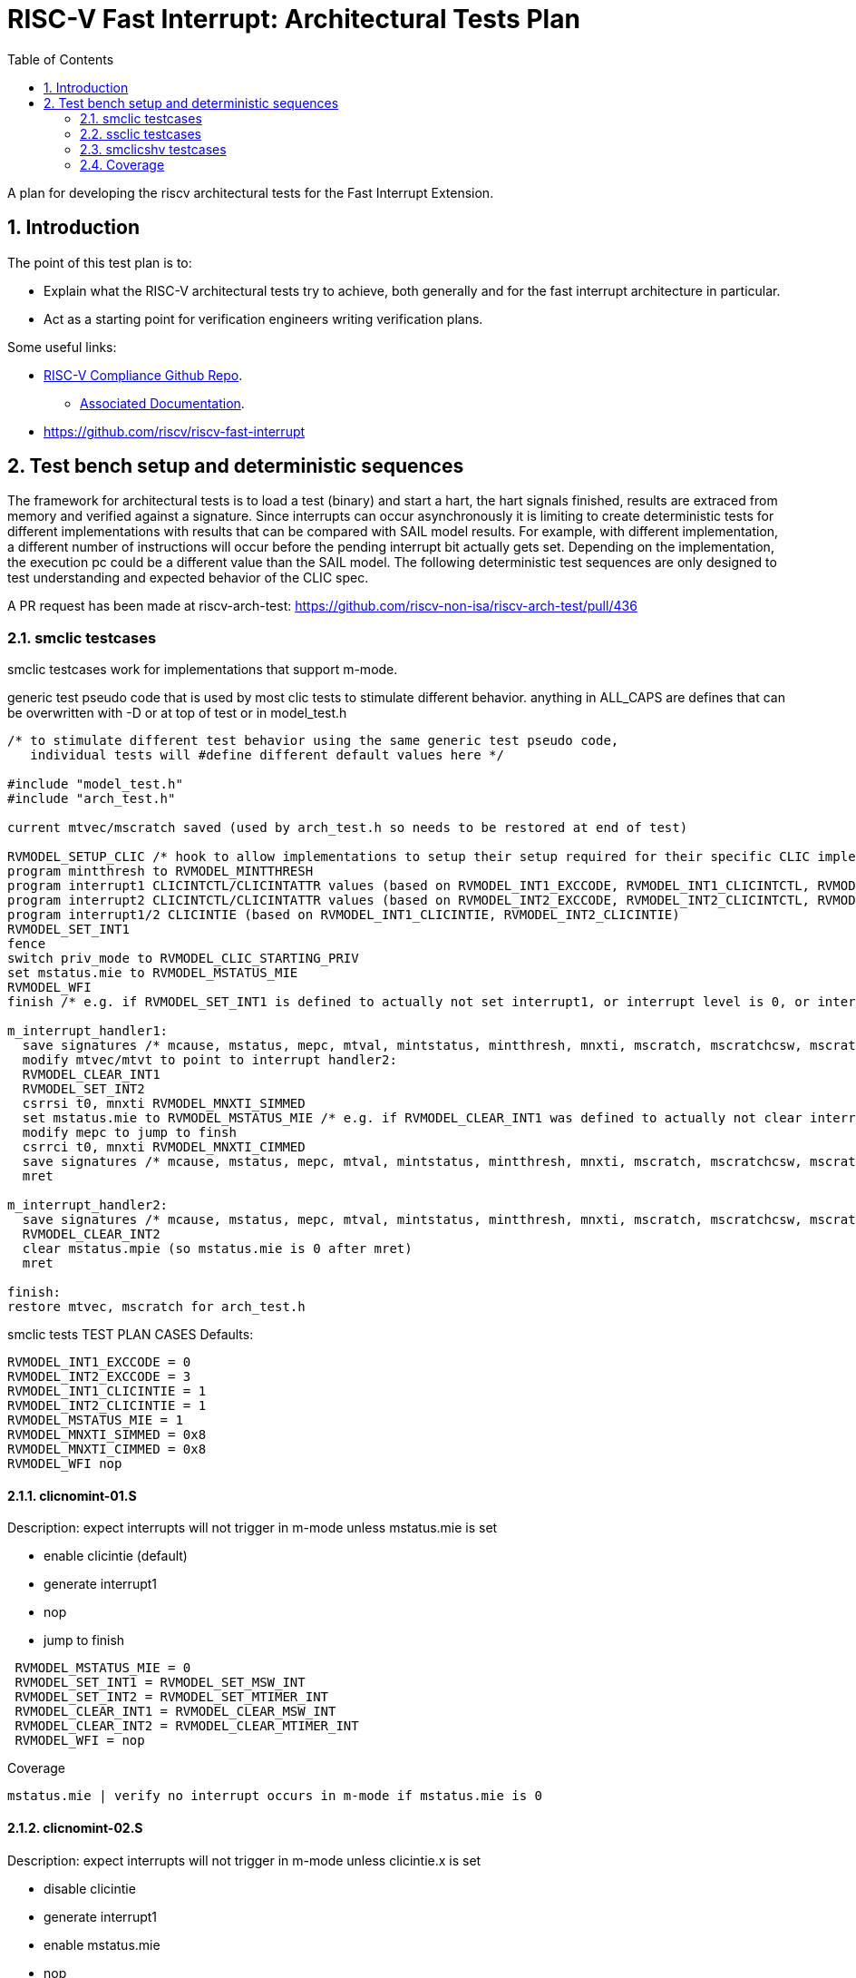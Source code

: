 :sectnums:
:toc: left

:encoding: utf-8
= RISC-V Fast Interrupt: Architectural Tests Plan

A plan for developing the riscv architectural tests for the Fast Interrupt
Extension.

== Introduction

The point of this test plan is to:

* Explain what the RISC-V architectural tests try to achieve, both generally
  and for the fast interrupt architecture in particular.

* Act as a starting point for verification engineers writing
  verification plans. 

Some useful links:

* https://github.com/riscv/riscv-compliance[RISC-V Compliance Github Repo].
** https://github.com/riscv/riscv-compliance/tree/master/doc[Associated Documentation].
* https://github.com/riscv/riscv-fast-interrupt

== Test bench setup and deterministic sequences

The framework for architectural tests is to load a test (binary) and start a hart, 
the hart signals finished, results are extraced from memory and verified against a signature.
Since interrupts can occur asynchronously it is limiting to create deterministic tests for 
different implementations with results that can be compared with SAIL model results.  For example,
with different implementation, a different number of instructions will occur before the pending interrupt bit 
actually gets set.  Depending on the implementation, the execution pc could be a different value than the SAIL model.
The following deterministic test sequences are only designed to test understanding and expected behavior of the CLIC spec.

A PR request has been made at riscv-arch-test:
https://github.com/riscv-non-isa/riscv-arch-test/pull/436

=== smclic testcases
smclic testcases work for implementations that support m-mode.

generic test pseudo code that is used by most clic tests to stimulate different behavior.  
anything in ALL_CAPS are defines that can be overwritten with -D or at top of test or in model_test.h

[%autofit]
----
/* to stimulate different test behavior using the same generic test pseudo code, 
   individual tests will #define different default values here */ 

#include "model_test.h"
#include "arch_test.h"

current mtvec/mscratch saved (used by arch_test.h so needs to be restored at end of test)

RVMODEL_SETUP_CLIC /* hook to allow implementations to setup their setup required for their specific CLIC implementation (num priv modes, num interrupt levels) */
program mintthresh to RVMODEL_MINTTHRESH
program interrupt1 CLICINTCTL/CLICINTATTR values (based on RVMODEL_INT1_EXCCODE, RVMODEL_INT1_CLICINTCTL, RVMODEL_INT1_CLICINTATTR defines)
program interrupt2 CLICINTCTL/CLICINTATTR values (based on RVMODEL_INT2_EXCCODE, RVMODEL_INT2_CLICINTCTL, RVMODEL_INT2_CLICINTATTR defines)
program interrupt1/2 CLICINTIE (based on RVMODEL_INT1_CLICINTIE, RVMODEL_INT2_CLICINTIE)
RVMODEL_SET_INT1
fence
switch priv_mode to RVMODEL_CLIC_STARTING_PRIV
set mstatus.mie to RVMODEL_MSTATUS_MIE
RVMODEL_WFI
finish /* e.g. if RVMODEL_SET_INT1 is defined to actually not set interrupt1, or interrupt level is 0, or interrupt priv is < current_priv), all signatures would stay default */

m_interrupt_handler1:
  save signatures /* mcause, mstatus, mepc, mtval, mintstatus, mintthresh, mnxti, mscratch, mscratchcsw, mscratchcswl */
  modify mtvec/mtvt to point to interrupt handler2:
  RVMODEL_CLEAR_INT1
  RVMODEL_SET_INT2
  csrrsi t0, mnxti RVMODEL_MNXTI_SIMMED
  set mstatus.mie to RVMODEL_MSTATUS_MIE /* e.g. if RVMODEL_CLEAR_INT1 was defined to actually not clear interrupt1, interrupt1 is still asserted, clint would preempt and jump to interrupt handler2, clic does not */
  modify mepc to jump to finsh
  csrrci t0, mnxti RVMODEL_MNXTI_CIMMED
  save signatures /* mcause, mstatus, mepc, mtval, mintstatus, mintthresh, mnxti, mscratch, mscratchcsw, mscratchcswl */
  mret

m_interrupt_handler2:
  save signatures /* mcause, mstatus, mepc, mtval, mintstatus, mintthresh, mnxti, mscratch, mscratchcsw, mscratchcswl */
  RVMODEL_CLEAR_INT2
  clear mstatus.mpie (so mstatus.mie is 0 after mret)
  mret

finish:
restore mtvec, mscratch for arch_test.h
----

smclic tests TEST PLAN CASES
Defaults:
[%autofit]
----
RVMODEL_INT1_EXCCODE = 0
RVMODEL_INT2_EXCCODE = 3
RVMODEL_INT1_CLICINTIE = 1
RVMODEL_INT2_CLICINTIE = 1
RVMODEL_MSTATUS_MIE = 1
RVMODEL_MNXTI_SIMMED = 0x8
RVMODEL_MNXTI_CIMMED = 0x8
RVMODEL_WFI nop
----
==== clicnomint-01.S
.Description: expect interrupts will not trigger in m-mode unless mstatus.mie is set
- enable clicintie (default)
- generate interrupt1
- nop
- jump to finish
[%autofit]
----
 RVMODEL_MSTATUS_MIE = 0
 RVMODEL_SET_INT1 = RVMODEL_SET_MSW_INT
 RVMODEL_SET_INT2 = RVMODEL_SET_MTIMER_INT
 RVMODEL_CLEAR_INT1 = RVMODEL_CLEAR_MSW_INT
 RVMODEL_CLEAR_INT2 = RVMODEL_CLEAR_MTIMER_INT 
 RVMODEL_WFI = nop  
----
Coverage
----
mstatus.mie | verify no interrupt occurs in m-mode if mstatus.mie is 0
----
==== clicnomint-02.S
.Description: expect interrupts will not trigger in m-mode unless clicintie.x is set
- disable clicintie
- generate interrupt1
- enable mstatus.mie
- nop
- jump to finish
[%autofit]
----
 RVMODEL_INT1_CLICINTIE = 0 
 RVMODEL_INT2_CLICINTIE = 0 
 RVMODEL_SET_INT1 = RVMODEL_SET_MSW_INT
 RVMODEL_SET_INT2 = RVMODEL_SET_MTIMER_INT
 RVMODEL_CLEAR_INT1 = RVMODEL_CLEAR_MSW_INT
 RVMODEL_CLEAR_INT2 = RVMODEL_CLEAR_MTIMER_INT 
 RVMODEL_WFI = nop  
----
Coverage
----
clicintie[msw]    | verify no msw interrupt occurs if clicintie[msw] is 0
clicintie[mtimer] | verify no mtimer interrupt occurs if clicintie[mtimer] is 0
----
==== clicnomint-03.S
.Description: expect interrupts will not trigger in m-mode unless clicintctrl.x > mintthresh 
- enable clicintie (default)
- generate interrupt1
- enable mstatus.mie
- nop
- jump to finish
[%autofit]
----
 RVMODEL_MINTTHRESH = RVMODEL_MINTTHRESH_MAX
 RVMODEL_SET_INT1 = RVMODEL_SET_MSW_INT
 RVMODEL_SET_INT2 = RVMODEL_SET_MTIMER_INT
 RVMODEL_CLEAR_INT1 = RVMODEL_CLEAR_MSW_INT
 RVMODEL_CLEAR_INT2 = RVMODEL_CLEAR_MTIMER_INT 
 RVMODEL_WFI = nop  
----
Coverage
----
mintthresh    | verify no msw interrupt occurs if mintthresh is max
----
==== clicwfi-01.S
.Description: expect wfi to behave like a nop when a single interrupt is pending when mstatus.mie is disabled
- enable clicintie (default)
- generate interrupt1
- wfi
- wakeup
- jump to finish
[%autofit]
----
 RVMODEL_MSTATUS_MIE = 0
 RVMODEL_SET_INT1 = RVMODEL_SET_MSW_INT
 RVMODEL_SET_INT2 = RVMODEL_SET_MSW_INT
 RVMODEL_CLEAR_INT1 = RVMODEL_CLEAR_MSW_INT
 RVMODEL_CLEAR_INT2 = RVMODEL_CLEAR_MSW_INT
----
Coverage
----
mstatus.mie | verify no interrupt occurs in m-mode if mstatus.mie is 0
wfi | verify wakeup/nop occurs with mstatus.mie = 0
wfi | verify wakeup/nop occurs with pending interrupt
----
==== clicdirect-01.S 
.Description: trigger, clear, no retrigger of same interrupt.  Will hang if no interrupt occurs
- enable clicintie (default)
- generate interrupt1
- enable mstatus.mie
- trigger m-mode handler
- clear 1st interrupt
- generate interrupt1 again (ignored)
- set mepc to finish
- mret to finish
[%autofit]
----
 RVMODEL_SET_INT1 = RVMODEL_SET_MSW_INT
 RVMODEL_SET_INT2 = RVMODEL_SET_MSW_INT
 RVMODEL_CLEAR_INT1 = RVMODEL_CLEAR_MSW_INT
 RVMODEL_CLEAR_INT2 = RVMODEL_CLEAR_MSW_INT 
 RVMODEL_MINTTHRESH = RVMODEL_MINTTHRESH_MIN
 RVMODEL_WFI = jump_to_self  
----
Coverage
----
mtvec.mode     | verify direct mode is used to handle interrupt
no msip retrigger | verify after mstatus.mie is enabled in interrupt handler, msip will not retrigger because msip intlevel is not > mintstatus
msip trigger | verify RVMODEL_SET_MSW_INT trigger
msip clear   | verify RVMODEL_CLEAR_MSW_INT clear
mcause       | verify machine software interrupt signature
mstatus      | verify mstatus.mie/mpie/mpp signature in interrupt handler and after mret
mtvec        | verify interrupt uses mtvec to calculate pc of interrupt handler (direct)
mepc         | verify mepc location is jump_to_self location
----

==== cliclevel-01.S
.Description: verify interrupt level order, 2 interrupts asserted in 1st interrupt handler, min level int followed by max level int
- enable clicintie (default)
- generate interrupt 1
- enable mstatus.mie
- trigger m-mode handler
- generate interrupt 2 (both interrupts now pending)
- if clicintctrl represents levels, mnxti csrrsi updates mcause.id for 2nd interrupt
- if clicintctrl represents priority, no 2nd interrupt occurs.
- set mepc to finish
- clear mstatus.mpie
- mret to finish
[%autofit]
----
 RVMODEL_SET_INT1 = RVMODEL_SET_MSW_INT
 RVMODEL_SET_INT2 = RVMODEL_SET_MTIMER_INT
 RVMODEL_CLEAR_INT1 = <EMPTY>
 RVMODEL_CLEAR_INT2 = RVMODEL_CLEAR_MTIMER_INT
 RVMODEL_INT1_CLICINTCTL = RVMODEL_CLICINTCTL_MIN
 RVMODEL_INT2_CLICINTCTL = RVMODEL_CLICINTCTL_MAX  
----
Coverage
----
Interrupt ordering - both interrupts asserted in first interrupt handler
----

==== cliclevel-02.S
.Description: verify interrupt level order, 2 interrupts asserted in 1st interrupt handler, min level int followed by max level int
- enable clicintie (default)
- generate interrupt 1
- enable mstatus.mie
- trigger m-mode handler
- generate interrupt 2 (both interrupts now pending)
- if clicintctrl represents levels, trigger 2nd m-mode handler
- if clicintctrl represents priority, no 2nd interrupt occurs.
- set mepc to finish
- clear mstatus.mpie
- mret to finish
[%autofit]
----
 RVMODEL_SET_INT1 = RVMODEL_SET_MSW_INT
 RVMODEL_SET_INT2 = RVMODEL_SET_MTIMER_INT
 RVMODEL_CLEAR_INT1 = <EMPTY>
 RVMODEL_CLEAR_INT2 = RVMODEL_CLEAR_MTIMER_INT
 RVMODEL_INT1_CLICINTCTL = RVMODEL_CLICINTCTL_MIN
 RVMODEL_INT2_CLICINTCTL = RVMODEL_CLICINTCTL_MAX
 RVMODEL_MNXTI_SIMMED = 0  
----
Coverage
----
Interrupt ordering - both interrupts asserted in first interrupt handler
----

==== cliclevel-03.S
.Description: verify interrupt level order, 2 interrupts asserted in 1st interrupt handler, max level int followed by min level int
- enable clicintie (default)
- generate interrupt 1
- enable mstatus.mie
- trigger m-mode handler
- generate interrupt 2 (both interrupts now pending)
- if clicintctrl represents levels, 2nd interrupt is lower than current interupt level, no 2nd interrupt occurs.
- if clicintctrl represents priority, 2nd interrupt is same level, no 2nd interrupt occurs. 
- set mepc to finish
- clear mstatus.mpie
- mret to finish
[%autofit]
----
 RVMODEL_SET_INT1 = RVMODEL_SET_MSW_INT
 RVMODEL_SET_INT2 = RVMODEL_SET_MTIMER_INT
 RVMODEL_CLEAR_INT1 = <EMPTY>
 RVMODEL_CLEAR_INT2 = RVMODEL_CLEAR_MTIMER_INT
 RVMODEL_INT1_CLICINTCTL = RVMODEL_CLICINTCTL_MAX
 RVMODEL_INT2_CLICINTCTL = RVMODEL_CLICINTCTL_MIN  
----
Coverage
----
Interrupt ordering - both interrupts asserted in first interrupt handler
----

==== cliclevel-04.S
.Description: verify interrupt level order, 2 interrupts asserted in 1st interrupt handler, min level int followed by max level int with max mintthresh setting.
- enable clicintie (default)
- generate interrupt 1
- enable mstatus.mie
- trigger m-mode handler
- generate interrupt 2 (both interrupts now pending)
- if clicintctrl represents levels, 2nd interrupt is higher than current interupt level but equal to mintthresh, no 2nd interrupt occurs.
- if clicintctrl represents priority, 2nd interrupt is same level, no 2nd interrupt occurs.
- set mepc to finish
- clear mstatus.mpie
- mret to finish
[%autofit]
----
 RVMODEL_SET_INT1 = RVMODEL_SET_MSW_INT
 RVMODEL_SET_INT2 = RVMODEL_SET_MTIMER_INT
 RVMODEL_CLEAR_INT1 = <EMPTY>
 RVMODEL_CLEAR_INT2 = RVMODEL_CLEAR_MTIMER_INT
 RVMODEL_INT1_CLICINTCTL = RVMODEL_CLICINTCTL_MIN
 RVMODEL_INT2_CLICINTCTL = RVMODEL_CLICINTCTL_MAX
 RVMODEL_MINTTHRESH_HNDLR1 = RVMODEL_MINTTHRESH_MAX  
----
Coverage
----
Interrupt ordering - both interrupts asserted in first interrupt handler
----


=== ssclic testcases

==== sclicnodeleg-01.S 
.Description: Verify when executing in s-mode, the m-mode interrupt will be handled even though mstatus.mie is 0:
- generate m-mode interrupt (msw)
- switch to s-mode (mstatus.mie disabled),
- trigger (m-mode handler),
- clear interrupt,
- return to s-mode,
- ecall back to m-mode
[%autofit]
----
 RVMODEL_MSTATUS_MIE    = 0
 RVMODEL_SET_MINT1      = RVMODEL_SET_MSW_INT;
 RVMODEL_CLEAR_MINT1    = RVMODEL_CLEAR_MSW_INT;
 RVMODEL_MINTTHRESH     = RVMODEL_MINTTHRESH_MAX
----
Coverage
----
clicintattr[msw].mode == 11 | verify interrupt is handled in m-mode
mstatus.mie=0     | verify m-mode interrupt will occur in s-mode when mstatus.mie=0
mcause signature  | verify msw cause signature
----
==== sclicdeleg-01.S 
.Description: Verify when executing in s-mode, an s-mode interrupt will be handled when mstatus.sie is 1:
- generate s-mode interrupt (sint1),
- switch to s-mode,
- trigger (s-mode handler),
- clear interrupt,
- ecall back to m-mode
[%autofit]
----
 RVMODEL_MSTATUS_MIE       = MSTATUS_SIE
 RVMODEL_SINT1_CLICINTATTR = RVMODEL_CLICINTATTR_SMODE
 RVMODEL_SET_SINT1         = RVMODEL_SET_MSW_INT
 RVMODEL_CLEAR_SINT1       = RVMODEL_CLEAR_MSW_INT
 RVMODEL_SINT1_EXCCODE     = 0x3
----
Coverage
----
clicintattr[sint1].mode == 01          | verify interrupt is handled in s-mode
mstatus.sie=1     | verify s-mode interrupt will occur in s-mode when mstatus.sie=1
scause signature  | verify msw signature
mcause signature  | verify ecall signature
----
==== sclicorder-01.S 
.Description: Verify order of 2 s-mode interrupts
- generate 2 s-mode interrupts (msw, mtimer),
- switch to s-mode,
- trigger (s-mode handler),
- clear interrupts,
- ecall back to m-mode
[%autofit]
----
 RVMODEL_MSTATUS_MIE       = MSTATUS_SIE
 RVMODEL_SINT1_CLICINTATTR = RVMODEL_CLICINTATTR_SMODE
 RVMODEL_SET_SINT1         = RVMODEL_SET_MSW_INT
 RVMODEL_CLEAR_SINT1       = RVMODEL_CLEAR_MSW_INT
 RVMODEL_SINT2_CLICINTATTR = RVMODEL_CLICINTATTR_SMODE
 RVMODEL_SET_SINT2         = RVMODEL_SET_MTIMER_INT
 RVMODEL_CLEAR_SINT2       = RVMODEL_CLEAR_MTIMER_INT
 RVMODEL_SINT1_CLICINTCTL  = RVMODEL_CLICINTCTL_MAX
 RVMODEL_SINT2_CLICINTCTL  = RVMODEL_CLICINTCTL_MIN  
 RVMODEL_SINT1_EXCCODE     = 0x3
 RVMODEL_SINT2_EXCCODE     = 0x7
----
Coverage
----
scause signature  | verify priority of int1/int2
----
==== sclicorder-02.S 
.Description:
- generate 2 s-mode interrupts (msw, mtimer),
- switch to s-mode,
- trigger (s-mode handler),
- only sint1 is cleared,
- re-enable mstatus.sie
- trigger (go to stvec_finish, capture cause signature)
- ecall back to m-mode
[%autofit]
----
 RVMODEL_MSTATUS_MIE       = MSTATUS_SIE
 RVMODEL_SINT1_CLICINTATTR = RVMODEL_CLICINTATTR_SMODE
 RVMODEL_SET_SINT1         = RVMODEL_SET_MSW_INT
 RVMODEL_CLEAR_SINT1       = RVMODEL_CLEAR_MSW_INT
 RVMODEL_SINT2_CLICINTATTR = RVMODEL_CLICINTATTR_SMODE
 RVMODEL_SET_SINT2         = RVMODEL_SET_MTIMER_INT
 RVMODEL_SINT1_CLICINTCTL  = RVMODEL_CLICINTCTL_MAX
 RVMODEL_SINT2_CLICINTCTL  = RVMODEL_CLICINTCTL_MIN  
 RVMODEL_SINT1_EXCCODE     = 0x3
 RVMODEL_SINT2_EXCCODE     = 0x7
 RVMODEL_CLEAR_SSTATUS_SPIE = 0
----
Coverage - same as order-01.S except
----
scause 2nd signature | verify sti occurs after ssi cleared and sret
----
==== sclicorder-03.S 
.Description:
- generate 2 s-mode interrupts (msw, mtimer),
- switch to s-mode,
- trigger (s-mode handler),
- only sint1 is cleared,
- set sintthresh
- re-enable mstatus.sie
- ecall back to m-mode
[%autofit]
----
 RVMODEL_MSTATUS_MIE       = MSTATUS_SIE
 RVMODEL_SINT1_CLICINTATTR = RVMODEL_CLICINTATTR_SMODE
 RVMODEL_SET_SINT1         = RVMODEL_SET_MSW_INT
 RVMODEL_CLEAR_SINT1       = RVMODEL_CLEAR_MSW_INT
 RVMODEL_SINT2_CLICINTATTR = RVMODEL_CLICINTATTR_SMODE
 RVMODEL_SET_SINT2         = RVMODEL_SET_MTIMER_INT
 RVMODEL_SINT1_CLICINTCTL  = RVMODEL_CLICINTCTL_MAX
 RVMODEL_SINT2_CLICINTCTL  = RVMODEL_CLICINTCTL_MIN
 RVMODEL_SINTTHRESH_HNDLR1 = RVMODEL_SINTTHRESH_MAX
 RVMODEL_SINT1_EXCCODE     = 0x3
 RVMODEL_SINT2_EXCCODE     = 0x7
 RVMODEL_CLEAR_SSTATUS_SPIE = 0
----
Coverage - same as order-01.S except
----
scause 2nd signature | verify sti only occurs after ssi cleared and sret if sti level > sintthresh
----
==== sclicorder-04.S 
.Description:
- generate 2 s-mode interrupts (msw, mtimer),
- switch to s-mode,
- trigger (s-mode handler),
- only sint2 is cleared,
- re-enable mstatus.sie
- trigger (go to stvec_finish, capture cause signature)
- ecall back to m-mode
[%autofit]
----
 RVMODEL_MSTATUS_MIE       = MSTATUS_SIE
 RVMODEL_SINT1_CLICINTATTR = RVMODEL_CLICINTATTR_SMODE
 RVMODEL_SET_SINT1         = RVMODEL_SET_MSW_INT
 RVMODEL_SINT2_CLICINTATTR = RVMODEL_CLICINTATTR_SMODE
 RVMODEL_SET_SINT2         = RVMODEL_SET_MTIMER_INT
 RVMODEL_CLEAR_SINT2       = RVMODEL_CLEAR_MTIMER_INT
 RVMODEL_SINT1_CLICINTCTL  = RVMODEL_CLICINTCTL_MAX
 RVMODEL_SINT2_CLICINTCTL  = RVMODEL_CLICINTCTL_MIN  
 RVMODEL_SINT1_EXCCODE     = 0x3
 RVMODEL_SINT2_EXCCODE     = 0x7
 RVMODEL_CLEAR_SSTATUS_SPIE = 0
----
Coverage - verify uncleared ssi interrupt will retrigger after sret
----
scause 2nd signature | verify 2nd signature
----
==== sclicprivorder-01.S 
.Description: Verify m-mode interrupt is handled before s-mode interrupt
- generate 1 m-mode interrupt (mtimer) and 1 s-mode interrupt (msw),
- switch to s-mode,
- trigger (m-mode handler),
- clear m-mode interrupt
- return to s-mode
- trigger (s-mode handler)
- clear s-mode interrupt
- return to s-mode
- ecall back to m-mode
[%autofit]
----
 RVMODEL_MSTATUS_MIE       = MSTATUS_SIE
 RVMODEL_SINT1_CLICINTATTR = RVMODEL_CLICINTATTR_SMODE
 RVMODEL_SET_SINT1         = RVMODEL_SET_MSW_INT
 RVMODEL_CLEAR_SINT1       = RVMODEL_CLEAR_MSW_INT
 RVMODEL_MINT2_CLICINTATTR = RVMODEL_CLICINTATTR_MMODE
 RVMODEL_SET_MINT2         = RVMODEL_SET_MTIMER_INT
 RVMODEL_CLEAR_MINT2       = RVMODEL_CLEAR_MTIMER_INT
 RVMODEL_SINT1_CLICINTCTL  = RVMODEL_CLICINTCTL_MAX
 RVMODEL_MINT2_CLICINTCTL  = RVMODEL_CLICINTCTL_MIN  
 RVMODEL_SINT1_EXCCODE     = 0x3
 RVMODEL_MINT2_EXCCODE     = 0x7
----
Coverage - same as order-04.S except
----
mcause 1st signature | verify m-mode int 1st signature
scause 2nd signature | verify s-mode int 2nd signature
----
==== sclicprivorder-02.S 
.Description: Verify m-mode interrupt is handled before s-mode interrupt setting sintthresh to max
- generate 1 m-mode interrupt (mtimer) and 1 s-mode interrupt (msw),
- switch to s-mode,
- trigger (m-mode handler),
- clear m-mode interrupt
- return to s-mode
- trigger (s-mode handler)
- clear s-mode interrupt
- return to s-mode
- ecall back to m-mode
[%autofit]
----
 RVMODEL_MSTATUS_MIE       = MSTATUS_SIE
 RVMODEL_SINT1_CLICINTATTR = RVMODEL_CLICINTATTR_SMODE
 RVMODEL_SET_SINT1         = RVMODEL_SET_MSW_INT
 RVMODEL_CLEAR_SINT1       = RVMODEL_CLEAR_MSW_INT
 RVMODEL_MINT2_CLICINTATTR = RVMODEL_CLICINTATTR_MMODE
 RVMODEL_SET_MINT2         = RVMODEL_SET_MTIMER_INT
 RVMODEL_CLEAR_MINT2       = RVMODEL_CLEAR_MTIMER_INT
 RVMODEL_SINT1_CLICINTCTL  = RVMODEL_CLICINTCTL_MAX
 RVMODEL_MINT2_CLICINTCTL  = RVMODEL_CLICINTCTL_MIN
 RVMODEL_SINTTHRESH_HNDLR1 = RVMODEL_SINTTHRESH_MAX
 RVMODEL_SINT1_EXCCODE     = 0x3
 RVMODEL_MINT2_EXCCODE     = 0x7
----
Coverage
----
mcause 1st signature | verify m-mode int 1st signature
scause 2nd signature | verify s-mode int 2nd signature
----
==== sclicprivorder-03.S 
.Description: Verify m-mode interrupt is handled before s-mode interrupt setting mintthresh to max
- generate 1 m-mode interrupt (mtimer) and 1 s-mode interrupt (msw),
- switch to s-mode,
- trigger (m-mode handler),
- clear m-mode interrupt
- return to s-mode
- trigger (s-mode handler)
- clear s-mode interrupt
- return to s-mode
- ecall back to m-mode
[%autofit]
----
 RVMODEL_MSTATUS_MIE       = MSTATUS_SIE
 RVMODEL_SINT1_CLICINTATTR = RVMODEL_CLICINTATTR_SMODE
 RVMODEL_SET_SINT1         = RVMODEL_SET_MSW_INT
 RVMODEL_CLEAR_SINT1       = RVMODEL_CLEAR_MSW_INT
 RVMODEL_MINT2_CLICINTATTR = RVMODEL_CLICINTATTR_MMODE
 RVMODEL_SET_MINT2         = RVMODEL_SET_MTIMER_INT
 RVMODEL_CLEAR_MINT2       = RVMODEL_CLEAR_MTIMER_INT
 RVMODEL_SINT1_CLICINTCTL  = RVMODEL_CLICINTCTL_MAX
 RVMODEL_MINT2_CLICINTCTL  = RVMODEL_CLICINTCTL_MIN
 RVMODEL_MINTTHRESH_HNDLR1 = RVMODEL_MINTTHRESH_MAX
 RVMODEL_SINT1_EXCCODE     = 0x3
 RVMODEL_MINT2_EXCCODE     = 0x7
----
Coverage
----
mcause 1st signature | verify m-mode int 1st signature
scause 2nd signature | verify s-mode int 2nd signature
----
==== sclicmdisable-01.S 
.Description: Verify m-mode interrupt not taken in m-mode when mstatus.mie is 0
- generate m-mode interrupt (msw)
- stay in m-mode
- wfi
- wakeup
- jump to done
- ecall
[%autofit]
----
 RVMODEL_SWITCH_TO_S_MODE  = <EMPTY>
 RVMODEL_MSTATUS_MIE       = 0
 RVMODEL_MINT1_CLICINTATTR = RVMODEL_CLICINTATTR_MMODE
 RVMODEL_SET_MINT1         = RVMODEL_SET_MSW_INT
 RVMODEL_CLEAR_MINT1       = RVMODEL_CLEAR_MSW_INT
 RVMODEL_MINT1_EXCCODE     = 0x3
----
Coverage 
----
mstatus.mie  | verify no m-mode interrupt taken when in m-mode and clicintie is 0
----
==== sclicmdisable-02.S 
.Description: Verify m-mode interrupt not taken in m-mode when clicintie is 0
- generate m-mode interrupt (msw)
- stay in m-mode
- nop
- wakeup
- jump to done
- ecall
[%autofit]
----
 RVMODEL_WFI               = nop
 RVMODEL_SWITCH_TO_S_MODE  = <EMPTY>
 RVMODEL_MSTATUS_MIE       = MSTATUS_MIE
 RVMODEL_MINT1_CLICINTIE   = 0x0
 RVMODEL_MINT1_CLICINTATTR = RVMODEL_CLICINTATTR_MMODE
 RVMODEL_SET_MINT1         = RVMODEL_SET_MSW_INT
 RVMODEL_CLEAR_MINT1       = RVMODEL_CLEAR_MSW_INT
 RVMODEL_MINT1_EXCCODE     = 0x3
----
Coverage 
----
clicintie=0  | verify m-mode interrupt not taken when in m-mode and clicintie is 0
----
==== sclicmdisable-03.S 
.Description: Verify s-mode interrupt not taken in m-mode
- generate s-mode interrupt (msw)
- stay in m-mode
- wfi
- wakeup
- jump to done
- ecall
[%autofit]
----
 RVMODEL_SWITCH_TO_S_MODE = <EMPTY>
 RVMODEL_SINT1_CLICINTATTR = RVMODEL_CLICINTATTR_SMODE
 RVMODEL_SET_SINT1         = RVMODEL_SET_MSW_INT
 RVMODEL_CLEAR_SINT1       = RVMODEL_CLEAR_MSW_INT
 RVMODEL_SINT1_EXCCODE     = 0x3
----
Coverage 
----
mstatus.sie=1  | verify s-mode interrupt not taken when in m-mode
----
==== sclicsdisable-01.S 
.Description: Verify s-mode interrupt not taken in s-mode when mstatus.sie is 0
- generate s-mode interrupt (msw)
- switch to s-mode,
- wfi
- wakeup
- jump to done
- ecall back to m-mode
[%autofit]
----
 RVMODEL_MSTATUS_SIE       = 0
 RVMODEL_SINT1_CLICINTATTR = RVMODEL_CLICINTATTR_SMODE
 RVMODEL_SET_SINT1         = RVMODEL_SET_MSW_INT
 RVMODEL_CLEAR_SINT1       = RVMODEL_CLEAR_MSW_INT
 RVMODEL_SINT1_EXCCODE     = 0x3
----
Coverage 
----
mstatus.mie=1, mstatus.sie=0  | verify s-mode interrupt not taken when in s-mode when mstatus.sie is 0
----
==== sclicsdisable-02.S 
.Description: Verify s-mode interrupt not taken in s-mode when clcintie is 0
- generate s-mode interrupt (msw)
- switch to s-mode,
- nop
- jump to done
- ecall back to m-mode
[%autofit]
----
 RVMODEL_WFI               = nop
 RVMODEL_MSTATUS_MIE       = MSTATUS_SIE
 RVMODEL_SINT1_CLICINTIE   = 0x0
 RVMODEL_SINT1_CLICINTATTR = RVMODEL_CLICINTATTR_SMODE
 RVMODEL_SET_SINT1         = RVMODEL_SET_MSW_INT
 RVMODEL_CLEAR_SINT1       = RVMODEL_CLEAR_MSW_INT
 RVMODEL_SINT1_EXCCODE     = 0x3
----
Coverage 
----
sie=0  | verify s-mode interrupt not taken when in s-mode when clicintie=0
----
==== sclicsdisable-03.S 
.Description: Verify s-mode interrupt not taken in m-mode when mstatus.sie is 1 (but wfi acts as nop)
- generate s-mode interrupt (msw)
- wfi
- wakeup
- jump to done
[%autofit]
----
 RVMODEL_SWITCH_TO_S_MODE  = <EMPTY>
 RVMODEL_MSTATUS_MIE       = MSTATUS_SIE
 RVMODEL_SINT1_CLICINTATTR = RVMODEL_CLICINTATTR_SMODE
 RVMODEL_SET_SINT1         = RVMODEL_SET_MSW_INT
 RVMODEL_CLEAR_SINT1       = RVMODEL_CLEAR_MSW_INT
 RVMODEL_SINT1_EXCCODE     = 0x3
----
Coverage 
----
mstatus.sie=1, mstatus.sie=1  | verify s-mode interrupt not taken when in m-mode when mstatus.sie is 1
----
==== sclicwfi-01.S
.Description: expect wfi to behave like a nop when a single interrupt is pending when mstatus.mie is disabled
- enable clicintie (default)
- generate s-mode interrupt (msw)
- wfi
- wakeup
- jump to finish
[%autofit]
----
 RVMODEL_MSTATUS_MIE = 0
 RVMODEL_SET_SINT1 = RVMODEL_SET_MSW_INT
 RVMODEL_CLEAR_INT1 = RVMODEL_CLEAR_MSW_INT
 RVMODEL_SINT1_CLICINTATTR = RVMODEL_CLICINTATTR_SMODE
 RVMODEL_SINT1_EXCCODE     = 0x3
----
Coverage
----
mstatus.mie | verify no interrupt occurs in m-mode if mstatus.mie is 0
wfi | verify wakeup/nop occurs with mstatus.mie = 0
wfi | verify wakeup/nop occurs with pending interrupt
----


=== smclicshv testcases

TEST PLAN CASES
[%autofit]
----
verify shv auto-clears an edge triggered interrupt 
verify shv interrupt is handled at the correct index in the xtvt table
verify exception is taken when xtvt table is in non-executable region
verify scause.sinhv set with mret returning to s-mode treats mepc as addr in xtvt table
----

=== Coverage

Coverage Holes

* async behavior on pipeline
** Tests only have interrupts occur after mstatus.mie enabled or mret (which sets mstatus.mie to mstatus.mpie)

* limited interrupt types tested
** Tests only compare up-to two interrupts at a time.
** Only msw and mtimer interrupts are used.  MSW and Mtimer interrupts are only asserted and cleared by macros so no actual checking of CLINT msw and mtimer behavior is checked.  
E.g. No mtimer overflow, increment, mtimer/mtimerh rollover is checked.  No external interrupts (SEI, MEI) checked by default. can be overridden with define.

* clicintattr.trig is not testied, i.e., edge vs. level interrupts aren't tested.  interrupt positive-edge vs. negative-edge is not tested.

* xtvec locations 
** Locations aren't randomized, range of table jumps aren't randomized
** Handler address is always in executable memory so no exceptions will occur during interrupt.

* interrupts vs. exceptions
** Only ecall exceptions are used to verify mcause.interrupt toggling.

* wfi holes
** wfi only confirmed to continue/wakeup when mstatus.mie is 0.  Interrupts occur before wfi but do not occur while executing wfi.
** situations where wfi is not required to wake up are not tested 
** wfi resume after interrupt is not checked
** wfi priv-mode traps not checked 

* WARL settings of implementation
** Only legal values are intended to be written to CSRs.  WARL behavior is not checked.

* No u-mode interrupts checked

